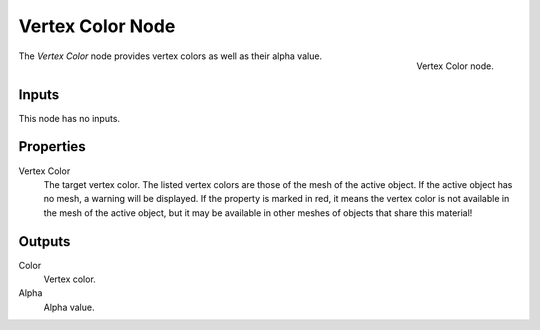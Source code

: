 .. _bpy.types.ShaderNodeVertexColor:

*****************
Vertex Color Node
*****************

.. figure:: /images/render_shader-nodes_input_vertex-color_node.png
   :align: right

   Vertex Color node.

The *Vertex Color* node provides vertex colors as well as their alpha value.


Inputs
======

This node has no inputs.


Properties
==========

Vertex Color
   The target vertex color.
   The listed vertex colors are those of the mesh of the active object.
   If the active object has no mesh, a warning will be displayed.
   If the property is marked in red, it means the vertex color is not available in
   the mesh of the active object, but it may be available in other meshes of
   objects that share this material!


Outputs
=======

Color
   Vertex color.
Alpha
   Alpha value.
